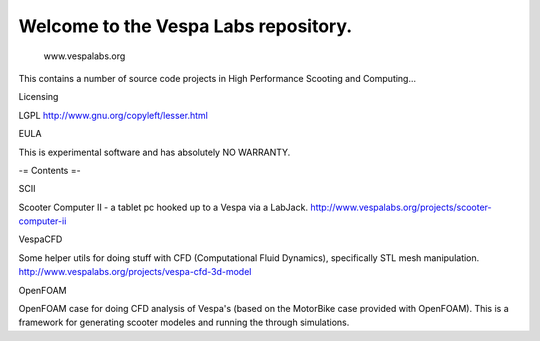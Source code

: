 Welcome to the Vespa Labs repository. 
===============
        www.vespalabs.org

This contains a number of source code projects
in High Performance Scooting and Computing...

Licensing

LGPL http://www.gnu.org/copyleft/lesser.html

EULA

This is experimental software and has absolutely NO WARRANTY. 

-= Contents =-

SCII

Scooter Computer II - a tablet pc hooked up to a Vespa via a LabJack.
http://www.vespalabs.org/projects/scooter-computer-ii

VespaCFD

Some helper utils for doing stuff with CFD (Computational Fluid Dynamics), specifically STL mesh manipulation.
http://www.vespalabs.org/projects/vespa-cfd-3d-model

OpenFOAM

OpenFOAM case for doing CFD analysis of Vespa's (based on the MotorBike case provided with OpenFOAM). This is a framework for generating scooter modeles and running the through simulations.
